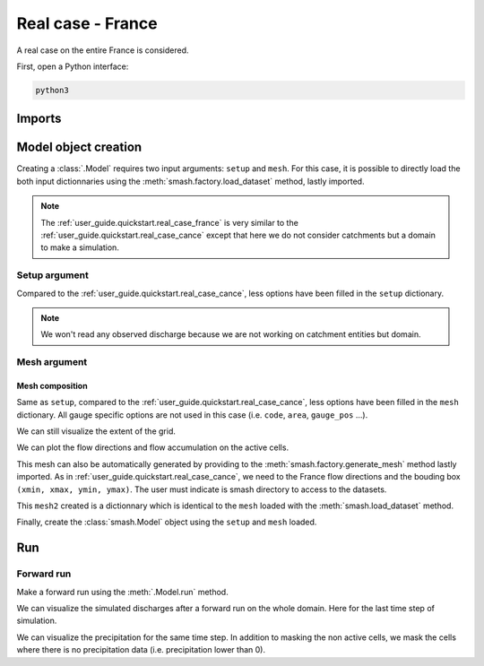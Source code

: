 .. _user_guide.quickstart.real_case_france:

==================
Real case - France
==================

A real case on the entire France is considered.

First, open a Python interface:

.. code-block:: none

    python3
    
-------
Imports
-------

.. jupyter-execute::
    
    import smash
    from smash.factory import load_dataset, generate_mesh
    import numpy as np
    import matplotlib.pyplot as plt
    from matplotlib.colors import LogNorm, SymLogNorm

---------------------   
Model object creation
---------------------

Creating a :class:`.Model` requires two input arguments: ``setup`` and ``mesh``. For this case, it is possible to directly load the both input dictionnaries using the :meth:`smash.factory.load_dataset` method, lastly imported.

.. jupyter-execute::

    setup, mesh = load_dataset("France")

.. note::

    The :ref:`user_guide.quickstart.real_case_france` is very similar to the :ref:`user_guide.quickstart.real_case_cance` except that here we do not consider catchments but a domain to make a simulation.

Setup argument
**************
    
Compared to the :ref:`user_guide.quickstart.real_case_cance`, less options have been filled in the ``setup`` dictionary.

.. jupyter-execute::

    setup

.. note::
    We won't read any observed discharge because we are not working on catchment entities but domain.

.. _user_guide.quickstart.real_case_france.mesh_argument:

Mesh argument
*************

Mesh composition
''''''''''''''''

.. jupyter-execute::

    mesh.keys()

Same as ``setup``, compared to the :ref:`user_guide.quickstart.real_case_cance`, less options have been filled in the ``mesh`` dictionary. All gauge specific options are not used in this case (i.e. ``code``, ``area``, ``gauge_pos`` ...).

We can still visualize the extent of the grid.

.. jupyter-execute::

    mesh["nrow"], mesh["ncol"]

We can plot the flow directions and flow accumulation on the active cells.

.. jupyter-execute::

    mesh["flwdir"] = np.ma.masked_where(mesh["active_cell"] == 0, mesh["flwdir"])
    plt.imshow(mesh["flwdir"]);
    plt.colorbar(label="Flow direction (D8)");
    plt.title("Real case - France - Flow direction");


.. jupyter-execute::
    
    mesh["flwacc"] = np.ma.masked_where(mesh["active_cell"] == 0, mesh["flwacc"])
    plt.imshow(mesh["flwacc"], norm=LogNorm());
    plt.colorbar(label="Flow accumulation (m²)");
    plt.title("Real case - France - Flow accumulation");

This mesh can also be automatically generated by providing to the :meth:`smash.factory.generate_mesh` method lastly imported. As in :ref:`user_guide.quickstart.real_case_cance`, we need to the France flow directions and the bouding box ``(xmin, xmax, ymin, ymax)``. The user must indicate is smash directory to access to the datasets.

.. jupyter-execute::
    
    SMASH_DIR = "/home/aelbaz/Bureau/smash/"
    
    france_bbox = (100_000, 1_250_000, 6_050_000, 7_125_000)

    mesh2 = smash.factory.generate_mesh(
        flwdir_path = SMASH_DIR + "smash/factory/dataset/France_flwdir.tif",
        bbox=france_bbox
    )

This ``mesh2`` created is a dictionnary which is identical to the ``mesh`` loaded with the :meth:`smash.load_dataset` method.

.. jupyter-execute::
    
    mesh2["nrow"], mesh2["ncol"]

Finally, create the :class:`smash.Model` object using the ``setup`` and ``mesh`` loaded.

.. jupyter-execute::

    model = smash.Model(setup, mesh)

    model

---
Run 
---

Forward run
***********

Make a forward run using the :meth:`.Model.run` method.

.. jupyter-execute::

    res = model.forward_run(return_options={"q_domain": True});
    qsim = res.q_domain[..., -1]
    qsim = np.where(model.mesh.active_cell == 0, np.nan, qsim)
   
    
We can visualize the simulated discharges after a forward run on the whole domain. Here for the last time step of simulation.

.. jupyter-execute::
    
    plt.imshow(qsim, norm=SymLogNorm(1e-4));
    plt.colorbar(label="Discharge $(m^3/s)$");
    plt.title("Real case - France - Discharge");


We can visualize the precipitation for the same time step. In addition to masking the non active cells, we mask the cells where there is no precipitation data (i.e. precipitation lower than 0).

.. jupyter-execute::

    prcp = model.atmos_data.prcp[..., -1]
    prcp = np.where(
        np.logical_or(model.mesh.active_cell == 0, prcp < 0),
        np.nan,
        prcp
    )

    plt.imshow(prcp);
    plt.colorbar(label="Precipitation (mm/h)");
    plt.title("Real case - France - Precipitation");
